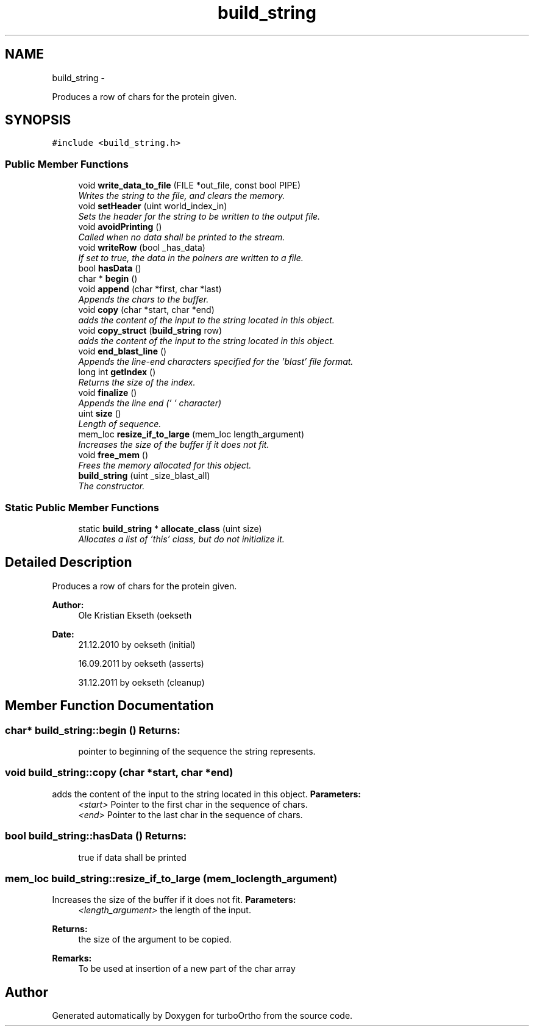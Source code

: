 .TH "build_string" 3 "Sat Dec 31 2011" "Version 0.9.7.6" "turboOrtho" \" -*- nroff -*-
.ad l
.nh
.SH NAME
build_string \- 
.PP
Produces a row of chars for the protein given.  

.SH SYNOPSIS
.br
.PP
.PP
\fC#include <build_string.h>\fP
.SS "Public Member Functions"

.in +1c
.ti -1c
.RI "void \fBwrite_data_to_file\fP (FILE *out_file, const bool PIPE)"
.br
.RI "\fIWrites the string to the file, and clears the memory. \fP"
.ti -1c
.RI "void \fBsetHeader\fP (uint world_index_in)"
.br
.RI "\fISets the header for the string to be written to the output file. \fP"
.ti -1c
.RI "void \fBavoidPrinting\fP ()"
.br
.RI "\fICalled when no data shall be printed to the stream. \fP"
.ti -1c
.RI "void \fBwriteRow\fP (bool _has_data)"
.br
.RI "\fIIf set to true, the data in the poiners are written to a file. \fP"
.ti -1c
.RI "bool \fBhasData\fP ()"
.br
.ti -1c
.RI "char * \fBbegin\fP ()"
.br
.ti -1c
.RI "void \fBappend\fP (char *first, char *last)"
.br
.RI "\fIAppends the chars to the buffer. \fP"
.ti -1c
.RI "void \fBcopy\fP (char *start, char *end)"
.br
.RI "\fIadds the content of the input to the string located in this object. \fP"
.ti -1c
.RI "void \fBcopy_struct\fP (\fBbuild_string\fP row)"
.br
.RI "\fIadds the content of the input to the string located in this object. \fP"
.ti -1c
.RI "void \fBend_blast_line\fP ()"
.br
.RI "\fIAppends the line-end characters specified for the 'blast' file format. \fP"
.ti -1c
.RI "long int \fBgetIndex\fP ()"
.br
.RI "\fIReturns the size of the index. \fP"
.ti -1c
.RI "void \fBfinalize\fP ()"
.br
.RI "\fIAppends the line end ('\\0' character) \fP"
.ti -1c
.RI "uint \fBsize\fP ()"
.br
.RI "\fILength of sequence. \fP"
.ti -1c
.RI "mem_loc \fBresize_if_to_large\fP (mem_loc length_argument)"
.br
.RI "\fIIncreases the size of the buffer if it does not fit. \fP"
.ti -1c
.RI "void \fBfree_mem\fP ()"
.br
.RI "\fIFrees the memory allocated for this object. \fP"
.ti -1c
.RI "\fBbuild_string\fP (uint _size_blast_all)"
.br
.RI "\fIThe constructor. \fP"
.in -1c
.SS "Static Public Member Functions"

.in +1c
.ti -1c
.RI "static \fBbuild_string\fP * \fBallocate_class\fP (uint size)"
.br
.RI "\fIAllocates a list of 'this' class, but do not initialize it. \fP"
.in -1c
.SH "Detailed Description"
.PP 
Produces a row of chars for the protein given. 

\fBAuthor:\fP
.RS 4
Ole Kristian Ekseth (oekseth 
.RE
.PP
\fBDate:\fP
.RS 4
21.12.2010 by oekseth (initial) 
.PP
16.09.2011 by oekseth (asserts) 
.PP
31.12.2011 by oekseth (cleanup) 
.RE
.PP

.SH "Member Function Documentation"
.PP 
.SS "char* build_string::begin ()"\fBReturns:\fP
.RS 4
pointer to beginning of the sequence the string represents. 
.RE
.PP

.SS "void build_string::copy (char *start, char *end)"
.PP
adds the content of the input to the string located in this object. \fBParameters:\fP
.RS 4
\fI<start>\fP Pointer to the first char in the sequence of chars. 
.br
\fI<end>\fP Pointer to the last char in the sequence of chars. 
.RE
.PP

.SS "bool build_string::hasData ()"\fBReturns:\fP
.RS 4
true if data shall be printed 
.RE
.PP

.SS "mem_loc build_string::resize_if_to_large (mem_loclength_argument)"
.PP
Increases the size of the buffer if it does not fit. \fBParameters:\fP
.RS 4
\fI<length_argument>\fP the length of the input. 
.RE
.PP
\fBReturns:\fP
.RS 4
the size of the argument to be copied. 
.RE
.PP
\fBRemarks:\fP
.RS 4
To be used at insertion of a new part of the char array 
.RE
.PP


.SH "Author"
.PP 
Generated automatically by Doxygen for turboOrtho from the source code.
